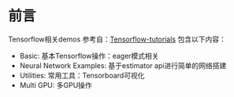 * 前言
Tensorflow相关demos
参考自：[[https://github.com/aymericdamien/TensorFlow-Examples][Tensorflow-tutorials]]
包含以下内容：
+ Basic: 基本Tensorflow操作：eager模式相关
+ Neural Network Examples: 基于estimator api进行简单的网络搭建
+ Utilities: 常用工具：Tensorboard可视化
+ Multi GPU: 多GPU操作
